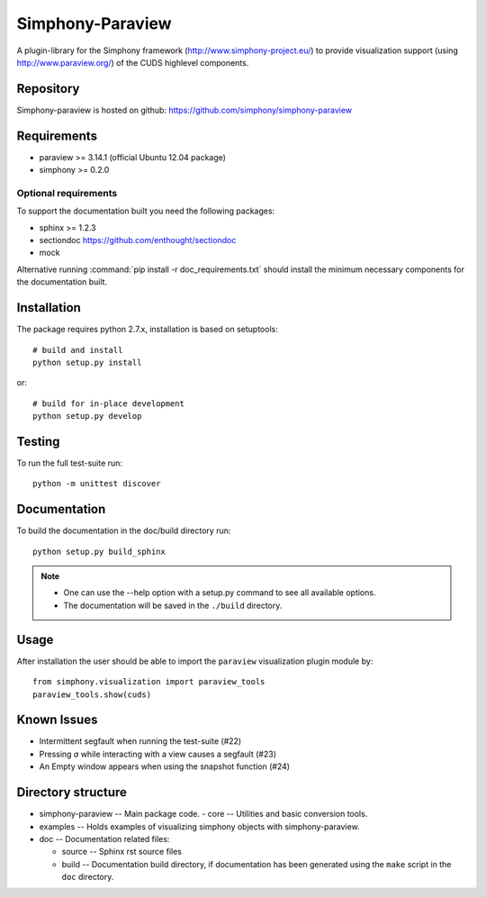 Simphony-Paraview
=================

A plugin-library for the Simphony framework (http://www.simphony-project.eu/) to provide
visualization support (using http://www.paraview.org/) of the CUDS highlevel components.

.. image:: https://travis-ci.org/simphony/simphony-paraview.svg?branch=master
  :target: https://travis-ci.org/simphony/simphony-paraview
  :alt: Build status

.. image:: http://codecov.io/github/simphony/simphony-paraview/coverage.svg?branch=master
  :target: http://codecov.io/github/simphony/simphony-paraview?branch=master
  :alt: Test coverage

.. image:: https://readthedocs.org/projects/simphony-paraview/badge/?version=master
  :target: https://readthedocs.org/projects/simphony-paraview/?badge=master
  :alt: Documentation Status
  
Repository
----------

Simphony-paraview is hosted on github: https://github.com/simphony/simphony-paraview

Requirements
------------

- paraview >= 3.14.1 (official Ubuntu 12.04 package)
- simphony >= 0.2.0


Optional requirements
~~~~~~~~~~~~~~~~~~~~~

To support the documentation built you need the following packages:

- sphinx >= 1.2.3
- sectiondoc https://github.com/enthought/sectiondoc
- mock

Alternative running :command:`pip install -r doc_requirements.txt` should install the
minimum necessary components for the documentation built.

Installation
------------

The package requires python 2.7.x, installation is based on setuptools::

  # build and install
  python setup.py install

or::

  # build for in-place development
  python setup.py develop

Testing
-------

To run the full test-suite run::

  python -m unittest discover

Documentation
-------------

To build the documentation in the doc/build directory run::

  python setup.py build_sphinx

.. note::

  - One can use the --help option with a setup.py command
    to see all available options.
  - The documentation will be saved in the ``./build`` directory.

Usage
-----

After installation the user should be able to import the ``paraview`` visualization plugin module by::

  from simphony.visualization import paraview_tools
  paraview_tools.show(cuds)

Known Issues
------------

- Intermittent segfault when running the test-suite (#22)
- Pressing `a` while interacting with a view causes a segfault (#23)
- An Empty window appears when using the snapshot function (#24)


Directory structure
-------------------

- simphony-paraview -- Main package code.
  - core -- Utilities and basic conversion tools.
- examples -- Holds examples of visualizing simphony objects with simphony-paraview.
- doc -- Documentation related files:

  - source -- Sphinx rst source files
  - build -- Documentation build directory, if documentation has been generated
    using the ``make`` script in the ``doc`` directory.
